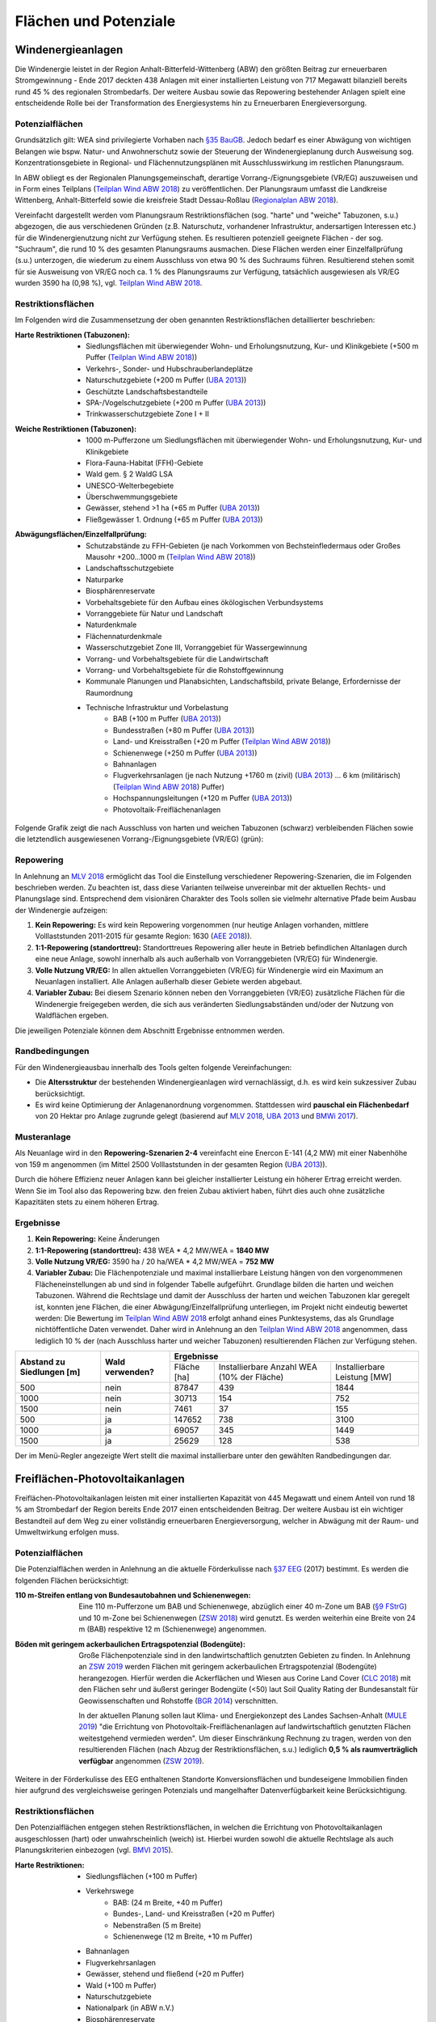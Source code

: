 .. _areas_and_potentials_label:

Flächen und Potenziale
======================

Windenergieanlagen
------------------

Die Windenergie leistet in der Region Anhalt-Bitterfeld-Wittenberg (ABW) den
größten Beitrag zur erneuerbaren Stromgewinnung - Ende 2017 deckten 438 Anlagen
mit einer installierten Leistung von 717 Megawatt bilanziell bereits rund 45 %
des regionalen Strombedarfs. Der weitere Ausbau sowie das Repowering
bestehender Anlagen spielt eine entscheidende Rolle bei der Transformation des
Energiesystems hin zu Erneuerbaren Energieversorgung.

Potenzialflächen
................

Grundsätzlich gilt: WEA sind privilegierte Vorhaben nach `§35 BauGB`_. Jedoch
bedarf es einer Abwägung von wichtigen Belangen wie bspw. Natur- und
Anwohnerschutz sowie der Steuerung der Windenergieplanung durch Ausweisung
sog. Konzentrationsgebiete in Regional- und Flächennutzungsplänen mit
Ausschlusswirkung im restlichen Planungsraum.

In ABW obliegt es der Regionalen Planungsgemeinschaft, derartige
Vorrang-/Eignungsgebiete (VR/EG) auszuweisen und in Form eines Teilplans
(`Teilplan Wind ABW 2018`_) zu veröffentlichen. Der Planungsraum umfasst die
Landkreise Wittenberg, Anhalt-Bitterfeld sowie die kreisfreie Stadt
Dessau-Roßlau (`Regionalplan ABW 2018`_).

Vereinfacht dargestellt werden vom Planungsraum Restriktionsflächen (sog.
"harte" und "weiche" Tabuzonen, s.u.) abgezogen, die aus verschiedenen Gründen
(z.B. Naturschutz, vorhandener Infrastruktur, andersartigen Interessen etc.)
für die Windenergienutzung nicht zur Verfügung stehen. Es resultieren
potenziell geeignete Flächen - der sog. "Suchraum", die rund 10 % des gesamten
Planungsraums ausmachen. Diese Flächen werden einer Einzelfallprüfung (s.u.)
unterzogen, die wiederum zu einem Ausschluss von etwa 90 % des Suchraums
führen. Resultierend stehen somit für sie Ausweisung von VR/EG noch ca. 1 % des
Planungsraums zur Verfügung, tatsächlich ausgewiesen als VR/EG wurden 3590 ha
(0,98 %), vgl. `Teilplan Wind ABW 2018`_.

Restriktionsflächen
...................

Im Folgenden wird die Zusammensetzung der oben genannten Restriktionsflächen
detaillierter beschrieben:

:Harte Restriktionen (Tabuzonen):
    - Siedlungsflächen mit überwiegender Wohn- und Erholungsnutzung, Kur- und
      Klinikgebiete (+500 m Puffer (`Teilplan Wind ABW 2018`_))
    - Verkehrs-, Sonder- und Hubschrauberlandeplätze
    - Naturschutzgebiete (+200 m Puffer (`UBA 2013`_))
    - Geschützte Landschaftsbestandteile
    - SPA-/Vogelschutzgebiete (+200 m Puffer (`UBA 2013`_))
    - Trinkwasserschutzgebiete Zone I + II

.. 	image:: files/areas_and_potentials_wind_hard_restr.jpg
   :width: 500 px
   :alt: Harte Restriktionsflächen (Tabuzonen)
   :align: center

:Weiche Restriktionen (Tabuzonen):
    - 1000 m-Pufferzone um Siedlungsflächen mit überwiegender Wohn- und
      Erholungsnutzung, Kur- und Klinikgebiete
    - Flora-Fauna-Habitat (FFH)-Gebiete
    - Wald gem. § 2 WaldG LSA
    - UNESCO-Welterbegebiete
    - Überschwemmungsgebiete
    - Gewässer, stehend >1 ha (+65 m Puffer (`UBA 2013`_))
    - Fließgewässer 1. Ordnung (+65 m Puffer (`UBA 2013`_))

.. 	image:: files/areas_and_potentials_wind_soft_restr.jpg
   :width: 500 px
   :alt: Weiche Restriktionsflächen (Tabuzonen)
   :align: center

:Abwägungsflächen/Einzelfallprüfung:
    - Schutzabstände zu FFH-Gebieten (je nach Vorkommen von Bechsteinfledermaus
      oder Großes Mausohr +200...1000 m (`Teilplan Wind ABW 2018`_))
    - Landschaftsschutzgebiete
    - Naturparke
    - Biosphärenreservate
    - Vorbehaltsgebiete für den Aufbau eines ökölogischen Verbundsystems
    - Vorranggebiete für Natur und Landschaft
    - Naturdenkmale
    - Flächennaturdenkmale
    - Wasserschutzgebiet Zone III, Vorranggebiet für Wassergewinnung
    - Vorrang- und Vorbehaltsgebiete für die Landwirtschaft
    - Vorrang- und Vorbehaltsgebiete für die Rohstoffgewinnung
    - Kommunale Planungen und Planabsichten, Landschaftsbild, private Belange,
      Erfordernisse der Raumordnung
    - Technische Infrastruktur und Vorbelastung
        - BAB (+100 m Puffer (`UBA 2013`_))
        - Bundesstraßen (+80 m Puffer (`UBA 2013`_))
        - Land- und Kreisstraßen (+20 m Puffer (`Teilplan Wind ABW 2018`_))
        - Schienenwege (+250 m Puffer (`UBA 2013`_))
        - Bahnanlagen
        - Flugverkehrsanlagen (je nach Nutzung +1760 m (zivil) (`UBA 2013`_)
          ... 6 km (militärisch) (`Teilplan Wind ABW 2018`_) Puffer)
        - Hochspannungsleitungen (+120 m Puffer (`UBA 2013`_))
        - Photovoltaik-Freiflächenanlagen

.. 	image:: files/areas_and_potentials_wind_case.jpg
   :width: 500 px
   :alt: Abwägungsflächen/Einzelfallprüfung
   :align: center

Folgende Grafik zeigt die nach Ausschluss von harten und weichen Tabuzonen
(schwarz) verbleibenden Flächen sowie die letztendlich ausgewiesenen
Vorrang-/Eignungsgebiete (VR/EG) (grün):

.. 	image:: files/areas_and_potentials_wind_hard_soft_restr_results_vreg.jpg
   :width: 500 px
   :alt: Vereinigung harter und weicher Restriktionsflächen sowie VR/EG
   :align: center

Repowering
..........

In Anlehnung an `MLV 2018`_ ermöglicht das Tool die Einstellung verschiedener
Repowering-Szenarien, die im Folgenden beschrieben werden. Zu beachten ist,
dass diese Varianten teilweise unvereinbar mit der aktuellen Rechts- und
Planungslage sind. Entsprechend dem visionären Charakter des Tools sollen sie
vielmehr alternative Pfade beim Ausbau der Windenergie aufzeigen:

1. **Kein Repowering:** Es wird kein Repowering vorgenommen (nur heutige
   Anlagen vorhanden, mittlere Volllaststunden 2011-2015 für gesamte Region:
   1630 (`AEE 2018`_)).

2. **1:1-Repowering (standorttreu):** Standorttreues Repowering aller heute in
   Betrieb befindlichen Altanlagen durch eine neue Anlage, sowohl innerhalb als
   auch außerhalb von Vorranggebieten (VR/EG) für Windenergie.

3. **Volle Nutzung VR/EG:** In allen aktuellen Vorranggebieten (VR/EG) für
   Windenergie wird ein Maximum an Neuanlagen installiert. Alle Anlagen
   außerhalb dieser Gebiete werden abgebaut.

4. **Variabler Zubau:** Bei diesem Szenario können neben den Vorranggebieten
   (VR/EG) zusätzliche Flächen für die Windenergie freigegeben werden, die sich
   aus veränderten Siedlungsabständen und/oder der Nutzung von Waldflächen
   ergeben.

Die jeweiligen Potenziale können dem Abschnitt Ergebnisse entnommen werden.

Randbedingungen
...............

Für den Windenergieausbau innerhalb des Tools gelten folgende Vereinfachungen:

- Die **Altersstruktur** der bestehenden Windenergieanlagen wird
  vernachlässigt, d.h. es wird kein sukzessiver Zubau berücksichtigt.
- Es wird keine Optimierung der Anlagenanordnung vorgenommen. Stattdessen wird
  **pauschal ein Flächenbedarf** von 20 Hektar pro Anlage zugrunde gelegt
  (basierend auf `MLV 2018`_, `UBA 2013`_ und `BMWi 2017`_).

Musteranlage
............

Als Neuanlage wird in den **Repowering-Szenarien 2-4** vereinfacht eine Enercon
E-141 (4,2 MW) mit einer Nabenhöhe von 159 m angenommen (im Mittel 2500
Volllaststunden in der gesamten Region (`UBA 2013`_)).

Durch die höhere Effizienz neuer Anlagen kann bei gleicher installierter
Leistung ein höherer Ertrag erreicht werden. Wenn Sie im Tool also das
Repowering bzw. den freien Zubau aktiviert haben, führt dies auch ohne
zusätzliche Kapazitäten stets zu einem höheren Ertrag.

Ergebnisse
..........

1. **Kein Repowering:** Keine Änderungen

2. **1:1-Repowering (standorttreu):** 438 WEA * 4,2 MW/WEA = **1840 MW**

3. **Volle Nutzung VR/EG:** 3590 ha / 20 ha/WEA * 4,2 MW/WEA = **752 MW**

4. **Variabler Zubau:** Die Flächenpotenziale und maximal installierbare
   Leistung hängen von den vorgenommenen Flächeneinstellungen ab und sind in
   folgender Tabelle aufgeführt. Grundlage bilden die harten und weichen
   Tabuzonen.
   Während die Rechtslage und damit der Ausschluss der harten und weichen
   Tabuzonen klar geregelt ist, konnten jene Flächen, die einer
   Abwägung/Einzelfallprüfung unterliegen, im Projekt nicht eindeutig bewertet
   werden: Die Bewertung im `Teilplan Wind ABW 2018`_ erfolgt anhand eines
   Punktesystems, das als Grundlage nichtöffentliche Daten verwendet. Daher
   wird in Anlehnung an den `Teilplan Wind ABW 2018`_ angenommen, dass
   lediglich 10 % der (nach Ausschluss harter und weicher Tabuzonen)
   resultierenden Flächen zur Verfügung stehen.

+-------------------------------+---------------------+-------------+---------------------------------------------+------------------------------+
| **Abstand zu Siedlungen [m]** | **Wald verwenden?** | **Ergebnisse**                                                                           |
|                               |                     +-------------+---------------------------------------------+------------------------------+
|                               |                     | Fläche [ha] | Installierbare Anzahl WEA (10% der Fläche)  | Installierbare Leistung [MW] |
+-------------------------------+---------------------+-------------+---------------------------------------------+------------------------------+
| 500                           | nein                | 87847       | 439                                         | 1844                         |
+-------------------------------+---------------------+-------------+---------------------------------------------+------------------------------+
| 1000                          | nein                | 30713       | 154                                         | 752                          |
+-------------------------------+---------------------+-------------+---------------------------------------------+------------------------------+
| 1500                          | nein                | 7461        | 37                                          | 155                          |
+-------------------------------+---------------------+-------------+---------------------------------------------+------------------------------+
| 500                           | ja                  | 147652      | 738                                         | 3100                         |
+-------------------------------+---------------------+-------------+---------------------------------------------+------------------------------+
| 1000                          | ja                  | 69057       | 345                                         | 1449                         |
+-------------------------------+---------------------+-------------+---------------------------------------------+------------------------------+
| 1500                          | ja                  | 25629       | 128                                         | 538                          |
+-------------------------------+---------------------+-------------+---------------------------------------------+------------------------------+

Der im Menü-Regler angezeigte Wert stellt die maximal installierbare unter den
gewählten Randbedingungen dar.

Freiflächen-Photovoltaikanlagen
-------------------------------

Freiflächen-Photovoltaikanlagen leisten mit einer installierten Kapazität von
445 Megawatt und einem Anteil von rund 18 % am Strombedarf der Region bereits
Ende 2017 einen entscheidenden Beitrag. Der weitere Ausbau ist ein wichtiger
Bestandteil auf dem Weg zu einer vollständig erneuerbaren Energieversorgung,
welcher in Abwägung mit der Raum- und Umweltwirkung erfolgen muss.

Potenzialflächen
................

Die Potenzialflächen werden in Anlehnung an die aktuelle Förderkulisse nach
`§37 EEG`_ (2017) bestimmt. Es werden die folgenden Flächen berücksichtigt:

:110 m-Streifen entlang von Bundesautobahnen und Schienenwegen:
    Eine 110 m-Pufferzone um BAB und Schienenwege, abzüglich einer 40 m-Zone um
    BAB (`§9 FStrG`_) und 10 m-Zone bei Schienenwegen (`ZSW 2018`_) wird
    genutzt. Es werden weiterhin eine Breite von 24 m (BAB) respektive 12
    m (Schienenwege) angenommen.

:Böden mit geringem ackerbaulichen Ertragspotenzial (Bodengüte):
    Große Flächenpotenziale sind in den landwirtschaftlich genutzten Gebieten
    zu finden. In Anlehnung an `ZSW 2019`_ werden Flächen mit geringem
    ackerbaulichen Ertragspotenzial (Bodengüte) herangezogen. Hierfür werden
    die Ackerflächen und Wiesen aus Corine Land Cover (`CLC 2018`_) mit den
    Flächen sehr und äußerst geringer Bodengüte (<50) laut Soil Quality Rating
    der Bundesanstalt für Geowissenschaften und Rohstoffe (`BGR 2014`_)
    verschnitten.

    In der aktuellen Planung sollen laut Klima- und Energiekonzept des Landes
    Sachsen-Anhalt (`MULE 2019`_) "die Errichtung von
    Photovoltaik-Freiflächenanlagen auf landwirtschaftlich genutzten Flächen
    weitestgehend vermieden werden". Um dieser Einschränkung Rechnung zu
    tragen, werden von den resultierenden Flächen (nach Abzug der
    Restriktionsflächen, s.u.) lediglich **0,5 % als raumverträglich
    verfügbar** angenommen (`ZSW 2019`_).

.. 	image:: files/areas_and_potentials_pv_ground_potential_areas.jpg
   :width: 500 px
   :alt: Potenzialflächen
   :align: center

Weitere in der Förderkulisse des EEG enthaltenen Standorte Konversionsflächen
und bundeseigene Immobilien finden hier aufgrund des vergleichsweise geringen
Potenzials und mangelhafter Datenverfügbarkeit keine Berücksichtigung.

Restriktionsflächen
...................

Den Potenzialflächen entgegen stehen Restriktionsflächen, in welchen die
Errichtung von Photovoltaikanlagen ausgeschlossen (hart) oder unwahrscheinlich
(weich) ist. Hierbei wurden sowohl die aktuelle Rechtslage als auch
Planungskriterien einbezogen (vgl. `BMVI 2015`_).

:Harte Restriktionen:
    - Siedlungsflächen (+100 m Puffer)
    - Verkehrswege
        - BAB: (24 m Breite, +40 m Puffer)
        - Bundes-, Land- und Kreisstraßen (+20 m Puffer)
        - Nebenstraßen  (5 m Breite)
        - Schienenwege (12 m Breite, +10 m Puffer)
    - Bahnanlagen
    - Flugverkehrsanlagen
    - Gewässer, stehend und fließend (+20 m Puffer)
    - Wald (+100 m Puffer)
    - Naturschutzgebiete
    - Nationalpark (in ABW n.V.)
    - Biosphärenreservate
    - Überschwemmungsgebiete
    - Flächenhafte Naturdenkmale
    - Wasserschutzgebiete
    - Harte Restriktionsflächen nach `Regionalplan ABW 2018`_
        - Vorranggebiete für die Landwirtschaft
        - Vorranggebiete für die Rohstoffgewinnung
        - Landesbedeutsame Industrie- und Gewerbestandorte (Bestand + Planung)
        - Region bedeutsame Standort für Industrie und Gewerbe (Bestand + Planung)

.. 	image:: files/areas_and_potentials_pv_ground_hard_restr.jpg
   :width: 500 px
   :alt: Harte Restriktionsflächen
   :align: center

:Weiche Restriktionen:
    - FFH-Gebiete
    - SPA-/Vogelschutzgebiete
    - Landschaftsschutzgebiete
    - Vorbehaltsgebiete für den Aufbau eine ökologischen Verbundsystems
    - Vorranggebiete für Forstwirtschaft
    - Naturparke
    - Vorranggebiete für Natur und Landschaft
    - Vorranggebiete für Wassergewinnung
    - Vorbehaltsgebiete für Tourismus und Erholung
    - UNESCO Weltkulturerbegebiet (Gartenreich Dessau-Wörlitz)
    - Vorbehaltsgebiete für Landwirtschaft

.. 	image:: files/areas_and_potentials_pv_ground_soft_restr.jpg
   :width: 500 px
   :alt: Weiche Restriktionsflächen
   :align: center

Randbedingungen
...............

- Aus wirtschaftlichen Gründen werden nur Gebiete >1 ha berücksichtigt
- Bereis bestehende Anlagen und damit genutzte Flächen werden vernachlässigt
- Für den spezifischen Flächenbedarf werden 2,5 Hektar pro installiertem
  Megawatt (peak) angenommen (`BMWi 2017`_).

Ergebnisse
..........

Um das tatsächlich verfügbaren Flächen zu bestimmen, werden die
Restriktionsflächen von den Potenzialflächen abgezogen. Es ergeben sich die
folgenden Potenziale für Flächen und maximal installierbare Leistung:

+---------------------+-------------+----------------+-------------+----------------+
|                     | Harte Restriktionen          | Harte + Weiche Restriktionen |
|                     +-------------+----------------+-------------+----------------+
|                     | Fläche [ha] | Leistung [MWp] | Fläche [ha] | Leistung [MWp] |
+=====================+=============+================+=============+================+
| Bundesautobahn      | 226,0       | 90,4           | 138,0       | 55,2           |
+---------------------+-------------+----------------+-------------+----------------+
| Schienenwege        | 1959,0      | 783,6          | 963,0       | 385,2          |
+---------------------+-------------+----------------+-------------+----------------+
| Äcker und Wiesen    | 2267,6      | 907,0          | 699,9       | 280,0          |
+---------------------+-------------+----------------+-------------+----------------+
| **Summe**           | 4452,6      | **1781,0**     | 1800,9      | **720,4**      |
+---------------------+-------------+----------------+-------------+----------------+

**Der im Menü-Regler angezeigte Wert stellt die maximal installierbare
Nennleistung mit harten Restriktionsflächen dar**.

.. 	image:: files/areas_and_potentials_pv_ground_hard_restr_results.jpg
   :width: 500 px
   :alt: Potenzialflächen: Ergebnisse
   :align: center

.. _`§37 EEG`: https://www.gesetze-im-internet.de/eeg_2014/__37.html
.. _`§9 FStrG`: https://www.gesetze-im-internet.de/fstrg/__9.html
.. _`ZSW 2018`: https://www.erneuerbare-energien.de/EE/Redaktion/DE/Downloads/bmwi_de/bericht-eeg-4-solar.pdf?__blob=publicationFile&v=4
.. _`ZSW 2019`: https://www.zsw-bw.de/fileadmin/user_upload/PDFs/Aktuelles/2019/politischer-dialog-pv-freiflaechenanlagen-studie-333788.pdf
.. _`CLC 2018`: https://land.copernicus.eu/pan-european/corine-land-cover/clc2018
.. _`BGR 2014`: https://www.bgr.bund.de/DE/Themen/Boden/Ressourcenbewertung/Ertragspotential/Ertragspotential_node.html
.. _`MULE 2019`: https://mule.sachsen-anhalt.de/fileadmin/Bibliothek/Politik_und_Verwaltung/MLU/MLU/04_Energie/Klimaschutz/00_Startseite_Klimaschutz/190205_Klima-_und_Energiekonzept_Sachsen-Anhalt.pdf
.. _`BMVI 2015`: https://www.bbr.bund.de/BBSR/DE/Veroeffentlichungen/ministerien/BMVI/BMVIOnline/2015/DL_BMVI_Online_08_15.pdf?__blob=publicationFile&v=2
.. _`Regionalplan ABW 2018`: https://www.planungsregion-abw.de/wp-content/uploads/2019/05/REP-ABW_2018_Text.pdf
.. _`Teilplan Wind ABW 2018`: https://www.planungsregion-abw.de/wp-content/uploads/2018/08/Teilplan_Wind_II_Final_genehmigt_01082018.pdf
.. _`BMWi 2017`: https://www.bmwi.de/Redaktion/DE/Downloads/B/berichtsmodul-2-modelle-und-modellverbund.pdf?__blob=publicationFile&v=6
.. _`UBA 2013`: https://www.umweltbundesamt.de/sites/default/files/medien/378/publikationen/potenzial_der_windenergie.pdf
.. _`MLV 2018`: https://mlv.sachsen-anhalt.de/fileadmin/Bibliothek/Politik_und_Verwaltung/MLV/MLV/Service/Publikationen/Abschlussbericht_der_interministeriellen_Arbeitsgruppe__Repowering__zur_Modernisierung_von_Windenergieanlagen_in_Sachsen-Anhalt.pdf
.. _`§35 BauGB`: https://www.gesetze-im-internet.de/bbaug/__35.html
.. _`AEE 2018`: https://www.foederal-erneuerbar.de/landesinfo/bundesland/ST/kategorie/wind/auswahl/811-durchschnittliche_ja/#goto_811